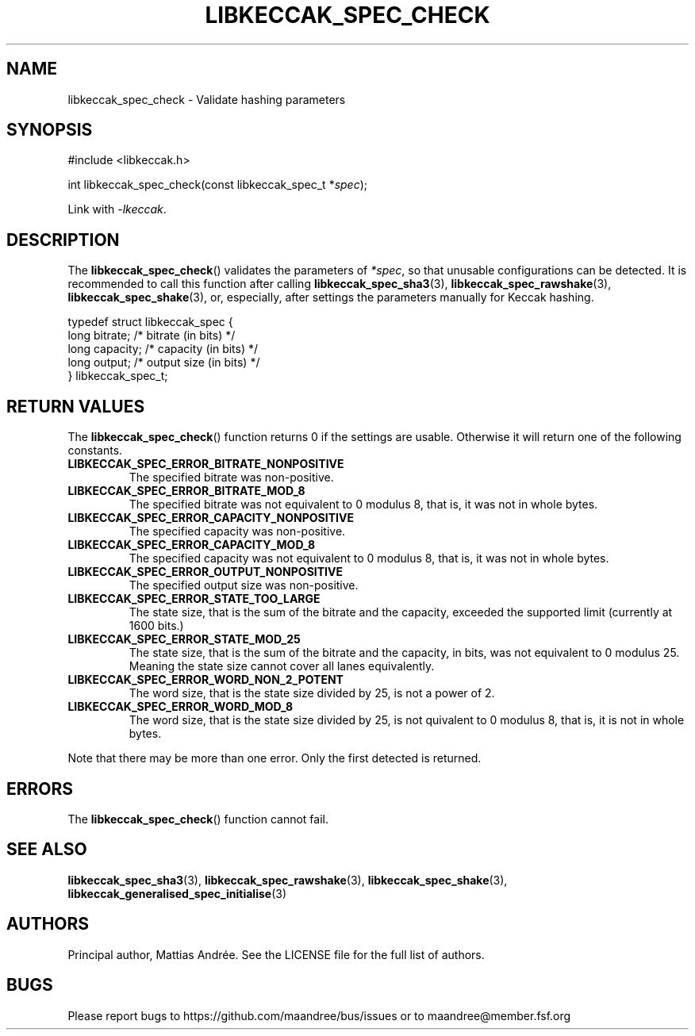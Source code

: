 .TH LIBKECCAK_SPEC_CHECK 3 LIBKECCAK-%VERSION%
.SH NAME
libkeccak_spec_check - Validate hashing parameters
.SH SYNOPSIS
.LP
.nf
#include <libkeccak.h>
.P
int libkeccak_spec_check(const libkeccak_spec_t *\fIspec\fP);
.fi
.P
Link with \fI-lkeccak\fP.
.SH DESCRIPTION
The
.BR libkeccak_spec_check ()
validates the parameters of \fI*spec\fP, so that
unusable configurations can be detected. It is
recommended to call this function after calling
.BR libkeccak_spec_sha3 (3),
.BR libkeccak_spec_rawshake (3),
.BR libkeccak_spec_shake (3),
or, especially, after settings the parameters
manually for Keccak hashing.
.PP
.nf
typedef struct libkeccak_spec {
    long bitrate;     /* bitrate (in bits) */
    long capacity;    /* capacity (in bits) */
    long output;      /* output size (in bits) */
} libkeccak_spec_t;
.fi
.SH RETURN VALUES
The
.BR libkeccak_spec_check ()
function returns 0 if the settings are usable. Otherwise
it will return one of the following constants.
.PP
.TP
.B LIBKECCAK_SPEC_ERROR_BITRATE_NONPOSITIVE
The specified bitrate was non-positive.
.TP
.B LIBKECCAK_SPEC_ERROR_BITRATE_MOD_8
The specified bitrate was not equivalent to 0
modulus 8, that is, it was not in whole bytes.
.TP
.B LIBKECCAK_SPEC_ERROR_CAPACITY_NONPOSITIVE
The specified capacity was non-positive.
.TP
.B LIBKECCAK_SPEC_ERROR_CAPACITY_MOD_8
The specified capacity was not equivalent to 0
modulus 8, that is, it was not in whole bytes.
.TP
.B LIBKECCAK_SPEC_ERROR_OUTPUT_NONPOSITIVE
The specified output size was non-positive.
.TP
.B LIBKECCAK_SPEC_ERROR_STATE_TOO_LARGE
The state size, that is the sum of the bitrate
and the capacity, exceeded the supported limit
(currently at 1600 bits.)
.TP
.B LIBKECCAK_SPEC_ERROR_STATE_MOD_25
The state size, that is the sum of the bitrate
and the capacity, in bits, was not equivalent
to 0 modulus 25. Meaning the state size cannot
cover all lanes equivalently.
.TP
.B LIBKECCAK_SPEC_ERROR_WORD_NON_2_POTENT
The word size, that is the state size divided
by 25, is not a power of 2.
.TP
.B LIBKECCAK_SPEC_ERROR_WORD_MOD_8
The word size, that is the state size divided
by 25, is not quivalent to 0 modulus 8, that
is, it is not in whole bytes.
.PP
Note that there may be more than one error. Only the first
detected is returned.
.SH ERRORS
The
.BR libkeccak_spec_check ()
function cannot fail.
.fi
.SH SEE ALSO
.BR libkeccak_spec_sha3 (3),
.BR libkeccak_spec_rawshake (3),
.BR libkeccak_spec_shake (3),
.BR libkeccak_generalised_spec_initialise (3)
.SH AUTHORS
Principal author, Mattias Andrée.  See the LICENSE file for the full
list of authors.
.SH BUGS
Please report bugs to https://github.com/maandree/bus/issues or to
maandree@member.fsf.org
